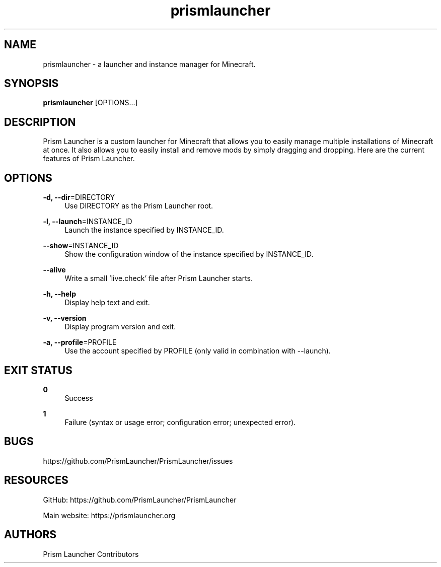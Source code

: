 .\" Generated by scdoc 1.10.1
.\" Complete documentation for this program is not available as a GNU info page
.ie \n(.g .ds Aq \(aq
.el       .ds Aq '
.nh
.ad l
.\" Begin generated content:
.TH "prismlauncher" "6" "2022-12-19"
.P
.P
.SH NAME
.P
prismlauncher - a launcher and instance manager for Minecraft.
.P
.P
.SH SYNOPSIS
.P
\fBprismlauncher\fR [OPTIONS...]
.P
.P
.SH DESCRIPTION
.P
Prism Launcher is a custom launcher for Minecraft that allows you to easily manage
multiple installations of Minecraft at once. It also allows you to easily
install and remove mods by simply dragging and dropping.
Here are the current features of Prism Launcher.
.P
.SH OPTIONS
.P
\fB-d, --dir\fR=DIRECTORY
.RS 4
Use DIRECTORY as the Prism Launcher root.
.P
.RE
\fB-l, --launch\fR=INSTANCE_ID
.RS 4
Launch the instance specified by INSTANCE_ID.
.P
.RE
\fB--show\fR=INSTANCE_ID
.RS 4
Show the configuration window of the instance specified by INSTANCE_ID.
.P
.RE
\fB--alive\fR
.RS 4
Write a small 'live.check' file after Prism Launcher starts.
.P
.RE
\fB-h, --help\fR
.RS 4
Display help text and exit.
.P
.RE
\fB-v, --version\fR
.RS 4
Display program version and exit.
.P
.RE
\fB-a, --profile\fR=PROFILE
.RS 4
Use the account specified by PROFILE (only valid in combination with --launch).
.P
.RE
.SH EXIT STATUS
.P
\fB0\fR
.RS 4
Success
.P
.RE
\fB1\fR
.RS 4
Failure (syntax or usage error; configuration error; unexpected error).
.P
.RE
.SH BUGS
.P
https://github.com/PrismLauncher/PrismLauncher/issues
.P
.SH RESOURCES
.P
GitHub: https://github.com/PrismLauncher/PrismLauncher
.P
Main website: https://prismlauncher.org
.P
.SH AUTHORS
.P
Prism Launcher Contributors
